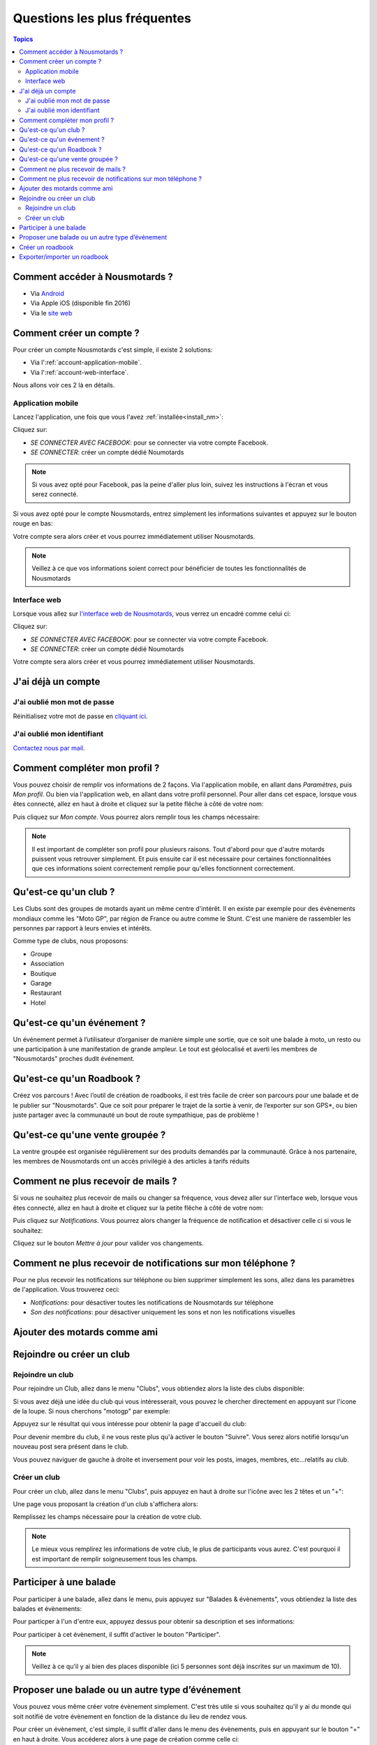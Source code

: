 Questions les plus fréquentes
=============================

.. contents:: Topics

.. _install_nm:

Comment accéder à Nousmotards ?
-------------------------------

* Via `Android <https://play.google.com/store/apps/details?id=com.nousmotards.android>`_
* Via Apple iOS (disponible fin 2016)
* Via le `site web <https://www.nousmotards.com>`_


Comment créer un compte ?
-------------------------

Pour créer un compte Nousmotards c'est simple, il existe 2 solutions:

* Via l':ref:`account-application-mobile`.
* Via l':ref:`account-web-interface`.

Nous allons voir ces 2 là en détails.

.. _account-application-mobile:

Application mobile
^^^^^^^^^^^^^^^^^^

Lancez l'application, une fois que vous l'avez :ref:`installée<install_nm>`:

.. image:: images/nm_android_login.jpg
    :align: center

Cliquez sur:

* *SE CONNECTER AVEC FACEBOOK*: pour se connecter via votre compte Facebook.
* *SE CONNECTER*: créer un compte dédié Noumotards

.. note:: Si vous avez opté pour Facebook, pas la peine d'aller plus loin, suivez les instructions à l'écran et vous serez connecté.

Si vous avez opté pour le compte Nousmotards, entrez simplement les informations suivantes et appuyez sur le bouton rouge en bas:

.. image:: images/nm_android_register.jpg
    :align: center

Votre compte sera alors créer et vous pourrez immédiatement utiliser Nousmotards.

.. note:: Veillez à ce que vos informations soient correct pour bénéficier de toutes les fonctionnalités de Nousmotards

.. _account-web-interface:

Interface web
^^^^^^^^^^^^^

Lorsque vous allez sur `l'interface web de Nousmotards <https://www.nousmotards.com>`_, vous verrez un encadré comme celui ci:

.. image:: images/nm_web_register.jpg
    :align: center

Cliquez sur:

* *SE CONNECTER AVEC FACEBOOK*: pour se connecter via votre compte Facebook.
* *SE CONNECTER*: créer un compte dédié Noumotards

Votre compte sera alors créer et vous pourrez immédiatement utiliser Nousmotards.

J'ai déjà un compte
-------------------

J'ai oublié mon mot de passe
^^^^^^^^^^^^^^^^^^^^^^^^^^^^

Réinitialisez votre mot de passe en `cliquant ici <https://www.nousmotards.com/mot-de-passe-perdu>`_.

J'ai oublié mon identifiant
^^^^^^^^^^^^^^^^^^^^^^^^^^^

`Contactez nous par mail <support@nousmotards.com>`_.

Comment compléter mon profil ?
------------------------------

Vous pouvez choisir de remplir vos informations de 2 façons. Via l'application mobile, en allant dans *Paramètres*, puis *Mon profil*. Ou bien via l'application web, en allant dans votre profil personnel. Pour aller dans cet espace, lorsque vous êtes connecté, allez en haut à droite et cliquez sur la petite flêche à côté de votre nom:

.. image:: images/nm_web_user_menu.jpg
    :align: center

Puis cliquez sur *Mon compte*. Vous pourrez alors remplir tous les champs nécessaire:

.. image:: images/nm_web_user_pref.jpg
    :align: center

.. note:: Il est important de compléter son profil pour plusieurs raisons. Tout d'abord pour que d'autre motards puissent vous retrouver simplement. Et puis ensuite car il est nécessaire pour certaines fonctionnalitées que ces informations soient correctement remplie pour qu'elles fonctionnent correctement.

Qu'est-ce qu'un club ?
----------------------

Les Clubs sont des groupes de motards ayant un même centre d'intérêt. Il en existe par exemple pour des évènements mondiaux comme les "Moto GP", par région de France ou autre comme le Stunt. C'est une manière de rassembler les personnes par rapport à leurs envies et intérêts.

Comme type de clubs, nous proposons:

* Groupe
* Association
* Boutique
* Garage
* Restaurant
* Hotel

Qu'est-ce qu'un événement ?
---------------------------

Un événement permet à l’utilisateur d’organiser de manière simple une sortie, que ce soit une balade à moto, un resto ou une participation à une manifestation de grande ampleur. Le tout est géolocalisé et averti les membres de "Nousmotards" proches dudit événement.

Qu'est-ce qu'un Roadbook ?
--------------------------

Créez vos parcours ! Avec l’outil de création de roadbooks, il est très facile de créer son parcours pour une balade et de le publier sur "Nousmotards". Que ce soit pour préparer le trajet de la sortie à venir, de l’exporter sur son GPS*, ou bien juste partager avec la communauté un bout de route sympathique, pas de problème !

Qu'est-ce qu'une vente groupée ?
--------------------------------

La ventre groupée est organisée régulièrement sur des produits demandés par la communauté. Grâce à nos partenaire, les membres de Nousmotards ont un accès privilégié à des articles à tarifs réduits

Comment ne plus recevoir de mails ?
-----------------------------------

Si vous ne souhaitez plus recevoir de mails ou changer sa fréquence, vous devez aller sur l'interface web, lorsque vous êtes connecté, allez en haut à droite et cliquez sur la petite flêche à côté de votre nom:

.. image:: images/nm_web_user_menu.jpg
    :align: center

Puis cliquez sur *Notifications*. Vous pourrez alors changer la fréquence de notification et désactiver celle ci si vous le souhaitez:

.. image:: images/nm_web_notif.jpg
    :align: center

Cliquez sur le bouton *Mettre à jour* pour valider vos changements.

Comment ne plus recevoir de notifications sur mon téléphone ?
-------------------------------------------------------------

Pour ne plus recevoir les notifications sur téléphone ou bien supprimer simplement les sons, allez dans les paramètres de l'application. Vous trouverez ceci:

* *Notifications*: pour désactiver toutes les notifications de Nousmotards sur téléphone
* *Son des notifications*: pour désactiver uniquement les sons et non les notifications visuelles

.. image:: images/nm_android_pref_notif.jpg
    :align: center

Ajouter des motards comme ami
-----------------------------

Rejoindre ou créer un club
--------------------------

Rejoindre un club
^^^^^^^^^^^^^^^^^

Pour rejoindre un Club, allez dans le menu "Clubs", vous obtiendez alors la liste des clubs disponible:

.. image:: images/nm_android_clubs_list.jpg
    :align: center

Si vous avez déjà une idée du club qui vous intéresserait, vous pouvez le chercher directement en appuyant sur l'icone de la loupe. Si nous cherchons "motogp" par exemple:

.. image:: images/nm_android_clubs_search_results.jpg
    :align: center

Appuyez sur le résultat qui vous intéresse pour obtenir la page d'accueil du club:

.. image:: images/nm_android_clubs_overview.jpg
    :align: center

Pour devenir membre du club, il ne vous reste plus qu'à activer le bouton "Suivre". Vous serez alors notifié lorsqu'un nouveau post sera présent dans le club.

Vous pouvez naviguer de gauche à droite et inversement pour voir les posts, images, membres, etc...relatifs au club.

Créer un club
^^^^^^^^^^^^^

Pour créer un club, allez dans le menu "Clubs", puis appuyez en haut à droite sur l'icône avec les 2 têtes et un "+":

.. image:: images/nm_android_clubs_list.jpg
    :align: center

Une page vous proposant la création d'un club s'affichera alors:

.. image:: images/nm_android_clubs_create.jpg
    :align: center

Remplissez les champs nécessaire pour la création de votre club.

.. note:: Le mieux vous remplirez les informations de votre club, le plus de participants vous aurez. C'est pourquoi il est important de remplir soigneusement tous les champs.


Participer à une balade
-----------------------

Pour participer à une balade, allez dans le menu, puis appuyez sur "Balades & évènements", vous obtiendez la liste des balades et évènements:

.. image:: images/nm_android_events_list.jpg
    :align: center

Pour particper à l'un d'entre eux, appuyez dessus pour obtenir sa description et ses informations:

.. image:: images/nm_android_events_overview.jpg
    :align: center

Pour participer à cet évènement, il suffit d'activer le bouton "Participer".

.. note:: Veillez à ce qu'il y ai bien des places disponible (ici 5 personnes sont déjà inscrites sur un maximum de 10).


Proposer une balade ou un autre type d’événement
------------------------------------------------

Vous pouvez vous même créer votre évènement simplement. C'est très utile si vous souhaitez qu'il y ai du monde qui soit notifié de votre évènement en fonction de la distance du lieu de rendez vous.

Pour créer un évènement, c'est simple, il suffit d'aller dans le menu des évènements, puis en appuyant sur le bouton "+" en haut à droite. Vous accéderez alors à une page de création comme celle ci:

.. image:: images/nm_android_events_create.jpg
    :align: center

Vous pourrez alors choisir entre plusieurs types d'évènements:

* Balade
* Manifestation
* Rassemblement
* Piste
* Repas
* Autre

A vous de choisir ce qui convient le mieux pour votre évènement. Remplissez les champs restant et validez. Les personnes souhaitant être notifiées et étant dans un rayon assez proche reçevront une alerte leur proposant de participer à cet évènement.

Créer un roadbook
-----------------

Exporter/importer un roadbook
-----------------------------

.. disqus::
